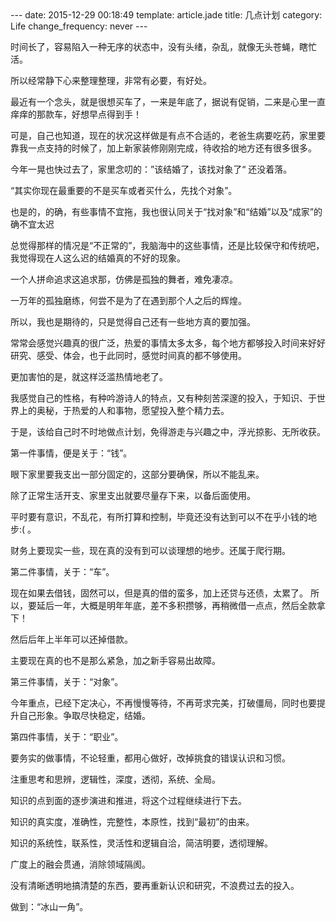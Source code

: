 #+BEGIN_HTML
---
date: 2015-12-29 00:18:49
template: article.jade
title: 几点计划
category: Life
change_frequency: never
---
#+END_HTML

时间长了，容易陷入一种无序的状态中，没有头绪，杂乱，就像无头苍蝇，瞎忙活。

所以经常静下心来整理整理，非常有必要，有好处。

最近有一个念头，就是很想买车了，一来是年底了，据说有促销，二来是心里一直痒痒的那款车，好想早点得到手！

可是，自己也知道，现在的状况这样做是有点不合适的，老爸生病要吃药，家里要靠我一点支持的时候了，加上新家装修刚刚完成，待收拾的地方还有很多很多。

今年一晃也快过去了，家里念叨的：”该结婚了，该找对象了“ 还没着落。

“其实你现在最重要的不是买车或者买什么，先找个对象”。

也是的，的确，有些事情不宜拖，我也很认同关于“找对象”和“结婚”以及“成家”的确不宜太迟

总觉得那样的情况是“不正常的”，我脑海中的这些事情，还是比较保守和传统吧，我觉得现在人这么迟的结婚真的不好的现象。

一个人拼命追求这追求那，仿佛是孤独的舞者，难免凄凉。

一万年的孤独磨练，何尝不是为了在遇到那个人之后的辉煌。

所以，我也是期待的，只是觉得自己还有一些地方真的要加强。

常常会感觉兴趣真的很广泛，热爱的事情太多太多，每个地方都够投入时间来好好研究、感受、体会，也于此同时，感觉时间真的都不够使用。

更加害怕的是，就这样泛滥热情地老了。

我感觉自己的性格，有种吟游诗人的特点，又有种刻苦深邃的投入，于知识、于世界上的奥秘，于热爱的人和事物，愿望投入整个精力去。


于是，该给自己时不时地做点计划，免得游走与兴趣之中，浮光掠影、无所收获。


第一件事情，便是关于：“钱”。

眼下家里要我支出一部分固定的，这部分要确保，所以不能乱来。

除了正常生活开支、家里支出就要尽量存下来，以备后面使用。

平时要有意识，不乱花，有所打算和控制，毕竟还没有达到可以不在乎小钱的地步:( 。

财务上要现实一些，现在真的没有到可以谈理想的地步。还属于爬行期。

第二件事情，关于：“车”。

现在如果去借钱，固然可以，但是真的借的蛮多，加上还贷与还债，太累了。
所以，要延后一年，大概是明年年底，差不多积攒够，再稍微借一点点，然后全款拿下！

然后后年上半年可以还掉借款。

主要现在真的也不是那么紧急，加之新手容易出故障。

第三件事情，关于：“对象”。

今年重点，已经下定决心，不再慢慢等待，不再苛求完美，打破僵局，同时也要提升自己形象。争取尽快稳定，结婚。

第四件事情，关于：“职业”。

要务实的做事情，不论轻重，都用心做好，改掉挑食的错误认识和习惯。

注重思考和思辨，逻辑性，深度，透彻，系统、全局。

知识的点到面的逐步演进和推进，将这个过程继续进行下去。

知识的真实度，准确性，完整性，本原性，找到“最初”的由来。

知识的系统性，联系性，灵活性和逻辑自洽，简洁明要，透彻理解。

广度上的融会贯通，消除领域隔阂。

没有清晰透明地搞清楚的东西，要再重新认识和研究，不浪费过去的投入。

做到：“冰山一角”。



